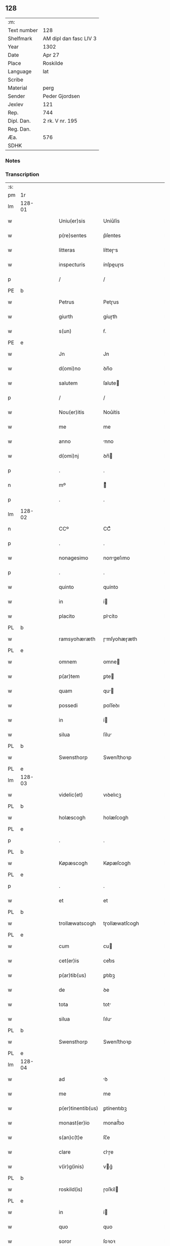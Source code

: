 ** 128
| :m:         |                        |
| Text number | 128                    |
| Shelfmark   | AM dipl dan fasc LIV 3 |
| Year        | 1302                   |
| Date        | Apr 27                 |
| Place       | Roskilde               |
| Language    | lat                    |
| Scribe      |                        |
| Material    | perg                   |
| Sender      | Peder Gjordsen         |
| Jexlev      | 121                    |
| Rep.        | 744                    |
| Dipl. Dan.  | 2 rk. V nr. 195        |
| Reg. Dan.   |                        |
| Æa.         | 576                    |
| SDHK        |                        |

*** Notes


*** Transcription
| :s: |        |   |   |   |   |                   |                |   |   |   |   |     |   |   |   |               |
| pm  | 1r     |   |   |   |   |                   |                |   |   |   |   |     |   |   |   |               |
| lm  | 128-01 |   |   |   |   |                   |                |   |   |   |   |     |   |   |   |               |
| w   |        |   |   |   |   | Uniu(er)sis       | Uníu͛ſís        |   |   |   |   | lat |   |   |   |        128-01 |
| w   |        |   |   |   |   | p(re)sentes       | p͛ſentes        |   |   |   |   | lat |   |   |   |        128-01 |
| w   |        |   |   |   |   | litteras          | lítteɼs       |   |   |   |   | lat |   |   |   |        128-01 |
| w   |        |   |   |   |   | inspecturis       | ínſpeuɼıs     |   |   |   |   | lat |   |   |   |        128-01 |
| p   |        |   |   |   |   | /                 | /              |   |   |   |   | lat |   |   |   |        128-01 |
| PE  | b      |   |   |   |   |                   |                |   |   |   |   |     |   |   |   |               |
| w   |        |   |   |   |   | Petrus            | Petɼus         |   |   |   |   | lat |   |   |   |        128-01 |
| w   |        |   |   |   |   | giurth            | gíuɼth         |   |   |   |   | lat |   |   |   |        128-01 |
| w   |        |   |   |   |   | s(un)             | ẜ.             |   |   |   |   | lat |   |   |   |        128-01 |
| PE  | e      |   |   |   |   |                   |                |   |   |   |   |     |   |   |   |               |
| w   |        |   |   |   |   | Jn                | Jn             |   |   |   |   | lat |   |   |   |        128-01 |
| w   |        |   |   |   |   | d(omi)no          | ꝺn̅o            |   |   |   |   | lat |   |   |   |        128-01 |
| w   |        |   |   |   |   | salutem           | ſalute        |   |   |   |   | lat |   |   |   |        128-01 |
| p   |        |   |   |   |   | /                 | /              |   |   |   |   | lat |   |   |   |        128-01 |
| w   |        |   |   |   |   | Nou(er)itis       | Nou͛ítís        |   |   |   |   | lat |   |   |   |        128-01 |
| w   |        |   |   |   |   | me                | me             |   |   |   |   | lat |   |   |   |        128-01 |
| w   |        |   |   |   |   | anno              | nno           |   |   |   |   | lat |   |   |   |        128-01 |
| w   |        |   |   |   |   | d(omi)nj          | ꝺn̅            |   |   |   |   | lat |   |   |   |        128-01 |
| p   |        |   |   |   |   | .                 | .              |   |   |   |   | lat |   |   |   |        128-01 |
| n   |        |   |   |   |   | mº                | ͦ              |   |   |   |   | lat |   |   |   |        128-01 |
| p   |        |   |   |   |   | .                 | .              |   |   |   |   | lat |   |   |   |        128-01 |
| lm  | 128-02 |   |   |   |   |                   |                |   |   |   |   |     |   |   |   |               |
| n   |        |   |   |   |   | CCº               | CCͦ             |   |   |   |   | lat |   |   |   |        128-02 |
| p   |        |   |   |   |   | .                 | .              |   |   |   |   | lat |   |   |   |        128-02 |
| w   |        |   |   |   |   | nonagesimo        | nongeſımo     |   |   |   |   | lat |   |   |   |        128-02 |
| p   |        |   |   |   |   | .                 | .              |   |   |   |   | lat |   |   |   |        128-02 |
| w   |        |   |   |   |   | quinto            | quínto         |   |   |   |   | lat |   |   |   |        128-02 |
| w   |        |   |   |   |   | in                | í             |   |   |   |   | lat |   |   |   |        128-02 |
| w   |        |   |   |   |   | placito           | plcíto        |   |   |   |   | lat |   |   |   |        128-02 |
| PL  | b      |   |   |   |   |                   |                |   |   |   |   |     |   |   |   |               |
| w   |        |   |   |   |   | ramsyohæræth      | ɼmſyohæɼæth   |   |   |   |   | lat |   |   |   |        128-02 |
| PL  | e      |   |   |   |   |                   |                |   |   |   |   |     |   |   |   |               |
| w   |        |   |   |   |   | omnem             | omne          |   |   |   |   | lat |   |   |   |        128-02 |
| w   |        |   |   |   |   | p(ar)tem          | ꝑte           |   |   |   |   | lat |   |   |   |        128-02 |
| w   |        |   |   |   |   | quam              | qu           |   |   |   |   | lat |   |   |   |        128-02 |
| w   |        |   |   |   |   | possedi           | poſſeꝺı        |   |   |   |   | lat |   |   |   |        128-02 |
| w   |        |   |   |   |   | in                | í             |   |   |   |   | lat |   |   |   |        128-02 |
| w   |        |   |   |   |   | silua             | ſílu          |   |   |   |   | lat |   |   |   |        128-02 |
| PL  | b      |   |   |   |   |                   |                |   |   |   |   |     |   |   |   |               |
| w   |        |   |   |   |   | Swensthorp        | Swenﬅhoꝛp      |   |   |   |   | lat |   |   |   |        128-02 |
| PL  | e      |   |   |   |   |                   |                |   |   |   |   |     |   |   |   |               |
| lm  | 128-03 |   |   |   |   |                   |                |   |   |   |   |     |   |   |   |               |
| w   |        |   |   |   |   | videlic(et)       | vıꝺelıcꝫ       |   |   |   |   | lat |   |   |   |        128-03 |
| PL  | b      |   |   |   |   |                   |                |   |   |   |   |     |   |   |   |               |
| w   |        |   |   |   |   | holæscogh         | holæſcogh      |   |   |   |   | lat |   |   |   |        128-03 |
| PL  | e      |   |   |   |   |                   |                |   |   |   |   |     |   |   |   |               |
| p   |        |   |   |   |   | .                 | .              |   |   |   |   | lat |   |   |   |        128-03 |
| PL  | b      |   |   |   |   |                   |                |   |   |   |   |     |   |   |   |               |
| w   |        |   |   |   |   | Køpæscogh         | Køpæſcogh      |   |   |   |   | lat |   |   |   |        128-03 |
| PL  | e      |   |   |   |   |                   |                |   |   |   |   |     |   |   |   |               |
| p   |        |   |   |   |   | .                 | .              |   |   |   |   | lat |   |   |   |        128-03 |
| w   |        |   |   |   |   | et                | et             |   |   |   |   | lat |   |   |   |        128-03 |
| PL  | b      |   |   |   |   |                   |                |   |   |   |   |     |   |   |   |               |
| w   |        |   |   |   |   | trollæwatscogh    | tɼollæwatſcogh |   |   |   |   | lat |   |   |   |        128-03 |
| PL  | e      |   |   |   |   |                   |                |   |   |   |   |     |   |   |   |               |
| w   |        |   |   |   |   | cum               | cu            |   |   |   |   | lat |   |   |   |        128-03 |
| w   |        |   |   |   |   | cet(er)is         | cet͛ıs          |   |   |   |   | lat |   |   |   |        128-03 |
| w   |        |   |   |   |   | p(ar)tib(us)      | ꝑtıbꝫ          |   |   |   |   | lat |   |   |   |        128-03 |
| w   |        |   |   |   |   | de                | ꝺe             |   |   |   |   | lat |   |   |   |        128-03 |
| w   |        |   |   |   |   | tota              | tot           |   |   |   |   | lat |   |   |   |        128-03 |
| w   |        |   |   |   |   | silua             | ſılu          |   |   |   |   | lat |   |   |   |        128-03 |
| PL  | b      |   |   |   |   |                   |                |   |   |   |   |     |   |   |   |               |
| w   |        |   |   |   |   | Swensthorp        | Swenﬅhoꝛp      |   |   |   |   | lat |   |   |   |        128-03 |
| PL  | e      |   |   |   |   |                   |                |   |   |   |   |     |   |   |   |               |
| lm  | 128-04 |   |   |   |   |                   |                |   |   |   |   |     |   |   |   |               |
| w   |        |   |   |   |   | ad                | ꝺ             |   |   |   |   | lat |   |   |   |        128-04 |
| w   |        |   |   |   |   | me                | me             |   |   |   |   | lat |   |   |   |        128-04 |
| w   |        |   |   |   |   | p(er)tinentib(us) | ꝑtínentıbꝫ     |   |   |   |   | lat |   |   |   |        128-04 |
| w   |        |   |   |   |   | monast(er)io      | monaﬅ͛ıo        |   |   |   |   | lat |   |   |   |        128-04 |
| w   |        |   |   |   |   | s(an)c(t)e        | ſc̅e            |   |   |   |   | lat |   |   |   |        128-04 |
| w   |        |   |   |   |   | clare             | ᴄlɼe          |   |   |   |   | lat |   |   |   |        128-04 |
| w   |        |   |   |   |   | v(ir)g(inis)      | vg͛            |   |   |   |   | lat |   |   |   |        128-04 |
| PL  | b      |   |   |   |   |                   |                |   |   |   |   |     |   |   |   |               |
| w   |        |   |   |   |   | roskild(is)       | ɼoſkíl        |   |   |   |   | lat |   |   |   |        128-04 |
| PL  | e      |   |   |   |   |                   |                |   |   |   |   |     |   |   |   |               |
| w   |        |   |   |   |   | in                | í             |   |   |   |   | lat |   |   |   |        128-04 |
| w   |        |   |   |   |   | quo               | quo            |   |   |   |   | lat |   |   |   |        128-04 |
| w   |        |   |   |   |   | soror             | ſoꝛoꝛ          |   |   |   |   | lat |   |   |   |        128-04 |
| w   |        |   |   |   |   | mea               | me            |   |   |   |   | lat |   |   |   |        128-04 |
| w   |        |   |   |   |   | (com)morat(ur)    | ꝯmoꝛt᷑         |   |   |   |   | lat |   |   |   |        128-04 |
| w   |        |   |   |   |   | p(ro)             | ꝑ              |   |   |   |   | lat |   |   |   |        128-04 |
| w   |        |   |   |   |   | remedio           | ɼemeꝺıo        |   |   |   |   | lat |   |   |   |        128-04 |
| w   |        |   |   |   |   | anime             | nıme          |   |   |   |   | lat |   |   |   |        128-04 |
| lm  | 128-05 |   |   |   |   |                   |                |   |   |   |   |     |   |   |   |               |
| w   |        |   |   |   |   | mee               | mee            |   |   |   |   | lat |   |   |   |        128-05 |
| w   |        |   |   |   |   | (con)tulisse      | ꝯtulıſſe       |   |   |   |   | lat |   |   |   |        128-05 |
| w   |        |   |   |   |   | et                | et             |   |   |   |   | lat |   |   |   |        128-05 |
| w   |        |   |   |   |   | p(er)             | ꝑ              |   |   |   |   | lat |   |   |   |        128-05 |
| w   |        |   |   |   |   | scotac(i)o(n)em   | ſcotc̅oe      |   |   |   |   | lat |   |   |   |        128-05 |
| w   |        |   |   |   |   | tradidisse        | tɼꝺíꝺíſſe     |   |   |   |   | lat |   |   |   |        128-05 |
| w   |        |   |   |   |   | p(er)petuo        | ꝑpetuo         |   |   |   |   | lat |   |   |   |        128-05 |
| w   |        |   |   |   |   | possidendam       | poſſíꝺenꝺ    |   |   |   |   | lat |   |   |   |        128-05 |
| p   |        |   |   |   |   | /                 | /              |   |   |   |   | lat |   |   |   |        128-05 |
| w   |        |   |   |   |   | Ne                | Ne             |   |   |   |   | lat |   |   |   |        128-05 |
| w   |        |   |   |   |   | igit(ur)          | ıgıt᷑           |   |   |   |   | lat |   |   |   |        128-05 |
| w   |        |   |   |   |   | sup(er)           | ſuꝑ            |   |   |   |   | lat |   |   |   |        128-05 |
| w   |        |   |   |   |   | hoc               | hoc            |   |   |   |   | lat |   |   |   |        128-05 |
| w   |        |   |   |   |   | f(a)c(t)o         | fc̅o            |   |   |   |   | lat |   |   |   |        128-05 |
| w   |        |   |   |   |   | possit            | poſſít         |   |   |   |   | lat |   |   |   |        128-05 |
| w   |        |   |   |   |   | in                | í             |   |   |   |   | lat |   |   |   |        128-05 |
| lm  | 128-06 |   |   |   |   |                   |                |   |   |   |   |     |   |   |   |               |
| w   |        |   |   |   |   | post(er)um        | poﬅ͛u          |   |   |   |   | lat |   |   |   |        128-06 |
| w   |        |   |   |   |   | aliq(ua)          | lıq          |   |   |   |   | lat |   |   |   |        128-06 |
| w   |        |   |   |   |   | calumpnia         | clumpnía      |   |   |   |   | lat |   |   |   |        128-06 |
| w   |        |   |   |   |   | seu               | ſeu            |   |   |   |   | lat |   |   |   |        128-06 |
| w   |        |   |   |   |   | dissensionis      | ꝺíſſenſíoníꜱ   |   |   |   |   | lat |   |   |   |        128-06 |
| w   |        |   |   |   |   | mat(er)ia         | mt͛ı          |   |   |   |   | lat |   |   |   |        128-06 |
| w   |        |   |   |   |   | suboriri          | ſuboꝛıɼí       |   |   |   |   | lat |   |   |   |        128-06 |
| w   |        |   |   |   |   | a                 |               |   |   |   |   | lat |   |   |   |        128-06 |
| w   |        |   |   |   |   | quocumq(ue)       | quocumqꝫ       |   |   |   |   | lat |   |   |   |        128-06 |
| w   |        |   |   |   |   | sigillis          | ſıgıllíꜱ       |   |   |   |   | lat |   |   |   |        128-06 |
| w   |        |   |   |   |   | ven(er)abilium    | ven͛bılíu     |   |   |   |   | lat |   |   |   |        128-06 |
| w   |        |   |   |   |   | viror(um)         | víɼoꝝ          |   |   |   |   | lat |   |   |   |        128-06 |
| lm  | 128-07 |   |   |   |   |                   |                |   |   |   |   |     |   |   |   |               |
| w   |        |   |   |   |   | d(omi)nor(um)     | ꝺn̅oꝝ           |   |   |   |   | lat |   |   |   |        128-07 |
| PE  | b      |   |   |   |   |                   |                |   |   |   |   |     |   |   |   |               |
| w   |        |   |   |   |   | Pet(ri)           | Pet           |   |   |   |   | lat |   |   |   |        128-07 |
| w   |        |   |   |   |   | saxæ              | ſxæ           |   |   |   |   | lat |   |   |   |        128-07 |
| w   |        |   |   |   |   | s(un)             | ẜ              |   |   |   |   | lat |   |   |   |        128-07 |
| PE  | e      |   |   |   |   |                   |                |   |   |   |   |     |   |   |   |               |
| w   |        |   |   |   |   | p(re)po(s)iti     | ̅o̅ıtı          |   |   |   |   | lat |   |   |   |        128-07 |
| PL  | b      |   |   |   |   |                   |                |   |   |   |   |     |   |   |   |               |
| w   |        |   |   |   |   | roskilde(e)n(sis) | ɼoſkılꝺe̅      |   |   |   |   | lat |   |   |   |        128-07 |
| PL  | e      |   |   |   |   |                   |                |   |   |   |   |     |   |   |   |               |
| w   |        |   |   |   |   | et                | et             |   |   |   |   | lat |   |   |   |        128-07 |
| PL  | b      |   |   |   |   |                   |                |   |   |   |   |     |   |   |   |               |
| w   |        |   |   |   |   | Olauj             | Oluȷ          |   |   |   |   | lat |   |   |   |        128-07 |
| w   |        |   |   |   |   | Biorn             | Bíoꝛ          |   |   |   |   | lat |   |   |   |        128-07 |
| w   |        |   |   |   |   | s(un)             | ẜ              |   |   |   |   | lat |   |   |   |        128-07 |
| PL  | e      |   |   |   |   |                   |                |   |   |   |   |     |   |   |   |               |
| w   |        |   |   |   |   | canonicj          | cnoníc       |   |   |   |   | lat |   |   |   |        128-07 |
| w   |        |   |   |   |   | eiusde(m)         | eıuſꝺe̅         |   |   |   |   | lat |   |   |   |        128-07 |
| w   |        |   |   |   |   | locj              | loc           |   |   |   |   | lat |   |   |   |        128-07 |
| p   |        |   |   |   |   | /                 | /              |   |   |   |   | lat |   |   |   |        128-07 |
| w   |        |   |   |   |   | cum               | cu            |   |   |   |   | lat |   |   |   |        128-07 |
| w   |        |   |   |   |   | sigillis          | ſıgıllıꜱ       |   |   |   |   | lat |   |   |   |        128-07 |
| lm  | 128-08 |   |   |   |   |                   |                |   |   |   |   |     |   |   |   |               |
| PE  | b      |   |   |   |   |                   |                |   |   |   |   |     |   |   |   |               |
| w   |        |   |   |   |   | b(e)n(e)d(i)c(t)i | bn̅ꝺc̅ı          |   |   |   |   | lat |   |   |   |        128-08 |
| PE  | e      |   |   |   |   |                   |                |   |   |   |   |     |   |   |   |               |
| w   |        |   |   |   |   | aduocati          | ꝺuoctí       |   |   |   |   | lat |   |   |   |        128-08 |
| PL  | b      |   |   |   |   |                   |                |   |   |   |   |     |   |   |   |               |
| w   |        |   |   |   |   | Roskild(e)n(sis)  | Roſkılꝺn͛       |   |   |   |   | lat |   |   |   |        128-08 |
| PL  | e      |   |   |   |   |                   |                |   |   |   |   |     |   |   |   |               |
| w   |        |   |   |   |   | (et)              |               |   |   |   |   | lat |   |   |   |        128-08 |
| w   |        |   |   |   |   | meo               | meo            |   |   |   |   | lat |   |   |   |        128-08 |
| w   |        |   |   |   |   | p(re)sent(es)     | p͛ſent͛          |   |   |   |   | lat |   |   |   |        128-08 |
| w   |        |   |   |   |   | l(itte)ras        | lɼ͛ꜱ           |   |   |   |   | lat |   |   |   |        128-08 |
| w   |        |   |   |   |   | feci              | fecí           |   |   |   |   | lat |   |   |   |        128-08 |
| w   |        |   |   |   |   | co(m)muniri       | co̅munıɼí       |   |   |   |   | lat |   |   |   |        128-08 |
| w   |        |   |   |   |   | ad                | ꝺ             |   |   |   |   | lat |   |   |   |        128-08 |
| w   |        |   |   |   |   | euidenciam        | euıꝺencı     |   |   |   |   | lat |   |   |   |        128-08 |
| w   |        |   |   |   |   | et                | et             |   |   |   |   | lat |   |   |   |        128-08 |
| w   |        |   |   |   |   | c(er)titudinem    | ᴄ͛títuꝺıne     |   |   |   |   | lat |   |   |   |        128-08 |
| w   |        |   |   |   |   | ple-¦niore(m)     | ple-¦nıoꝛe̅     |   |   |   |   | lat |   |   |   | 128-08—128-09 |
| p   |        |   |   |   |   | /                 | /              |   |   |   |   | lat |   |   |   |        128-09 |
| w   |        |   |   |   |   | Datum             | Dtu          |   |   |   |   | lat |   |   |   |        128-09 |
| PL  | b      |   |   |   |   |                   |                |   |   |   |   |     |   |   |   |               |
| w   |        |   |   |   |   | roskildis         | ɼoſkılꝺís      |   |   |   |   | lat |   |   |   |        128-09 |
| PL  | e      |   |   |   |   |                   |                |   |   |   |   |     |   |   |   |               |
| p   |        |   |   |   |   | .                 | .              |   |   |   |   | lat |   |   |   |        128-09 |
| w   |        |   |   |   |   | anno              | nno           |   |   |   |   | lat |   |   |   |        128-09 |
| w   |        |   |   |   |   | d(omi)nj          | ꝺn̅            |   |   |   |   | lat |   |   |   |        128-09 |
| p   |        |   |   |   |   | .                 | .              |   |   |   |   | lat |   |   |   |        128-09 |
| n   |        |   |   |   |   | mº                | ͦ              |   |   |   |   | lat |   |   |   |        128-09 |
| p   |        |   |   |   |   | .                 | .              |   |   |   |   | lat |   |   |   |        128-09 |
| n   |        |   |   |   |   | CCCº              | CCͦC            |   |   |   |   | lat |   |   |   |        128-09 |
| p   |        |   |   |   |   | .                 | .              |   |   |   |   | lat |   |   |   |        128-09 |
| w   |        |   |   |   |   | s(e)c(un)do       | ſco           |   |   |   |   | lat |   |   |   |        128-09 |
| p   |        |   |   |   |   | .                 | .              |   |   |   |   | lat |   |   |   |        128-09 |
| w   |        |   |   |   |   | sexta             | ſext          |   |   |   |   | lat |   |   |   |        128-09 |
| w   |        |   |   |   |   | feria             | feɼí          |   |   |   |   | lat |   |   |   |        128-09 |
| w   |        |   |   |   |   | inf(ra)           | ınf           |   |   |   |   | lat |   |   |   |        128-09 |
| w   |        |   |   |   |   | ebdomada(m)       | ebꝺomꝺ      |   |   |   |   | lat |   |   |   |        128-09 |
| w   |        |   |   |   |   | pasche            | pſche         |   |   |   |   | lat |   |   |   |        128-09 |
| :e: |        |   |   |   |   |                   |                |   |   |   |   |     |   |   |   |               |
